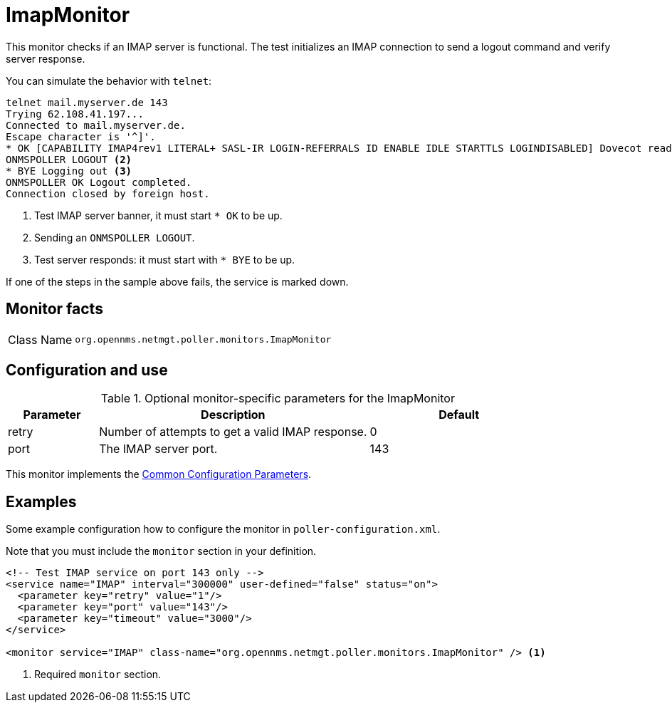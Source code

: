 
[[poller-imap-monitor]]
= ImapMonitor

This monitor checks if an IMAP server is functional.
The test initializes an IMAP connection to send a logout command and verify server response.

You can simulate the behavior with `telnet`:

[source, console]
----
telnet mail.myserver.de 143
Trying 62.108.41.197...
Connected to mail.myserver.de.
Escape character is '^]'.
* OK [CAPABILITY IMAP4rev1 LITERAL+ SASL-IR LOGIN-REFERRALS ID ENABLE IDLE STARTTLS LOGINDISABLED] Dovecot ready. <1>
ONMSPOLLER LOGOUT <2>
* BYE Logging out <3>
ONMSPOLLER OK Logout completed.
Connection closed by foreign host.
----

<1> Test IMAP server banner, it must start `* OK` to be up.
<2> Sending an `ONMSPOLLER LOGOUT`.
<3> Test server responds: it must start with `* BYE` to be up.

If one of the steps in the sample above fails, the service is marked down.

== Monitor facts

[cols="1,7"]
|===
| Class Name
| `org.opennms.netmgt.poller.monitors.ImapMonitor`
|===

== Configuration and use

.Optional monitor-specific parameters for the ImapMonitor
[options="header"]
[cols="1,3,2"]
|===
| Parameter
| Description
| Default

| retry
| Number of attempts to get a valid IMAP response.
| 0

| port
| The IMAP server port.
| 143
|===

This monitor implements the <<reference:service-assurance/introduction.adoc#ref-service-assurance-monitors-common-parameters, Common Configuration Parameters>>.

== Examples

Some example configuration how to configure the monitor in `poller-configuration.xml`.

Note that you must include the `monitor` section in your definition.

[source, xml]
----
<!-- Test IMAP service on port 143 only -->
<service name="IMAP" interval="300000" user-defined="false" status="on">
  <parameter key="retry" value="1"/>
  <parameter key="port" value="143"/>
  <parameter key="timeout" value="3000"/>
</service>

<monitor service="IMAP" class-name="org.opennms.netmgt.poller.monitors.ImapMonitor" /> <1>
----
<1> Required `monitor` section.
